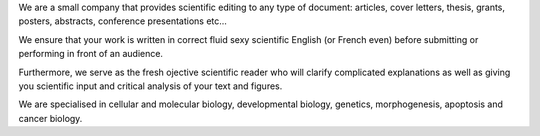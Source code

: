 .. link: 
.. description: 
.. tags: 
.. date: 2013/11/16 09:40:03
.. title: Welcome
.. slug: index

We are a small company that provides scientific editing to any type of document: articles, cover letters, thesis, grants, posters, abstracts, conference presentations etc... 

We ensure that your work is written in correct fluid sexy scientific English (or French even) before submitting or performing in front of an audience.

Furthermore, we serve as the fresh ojective scientific reader who will clarify complicated explanations as well as giving you scientific input and critical analysis of your text and figures.

We are specialised in cellular and molecular biology, developmental biology, genetics, morphogenesis, apoptosis and cancer biology. 	

